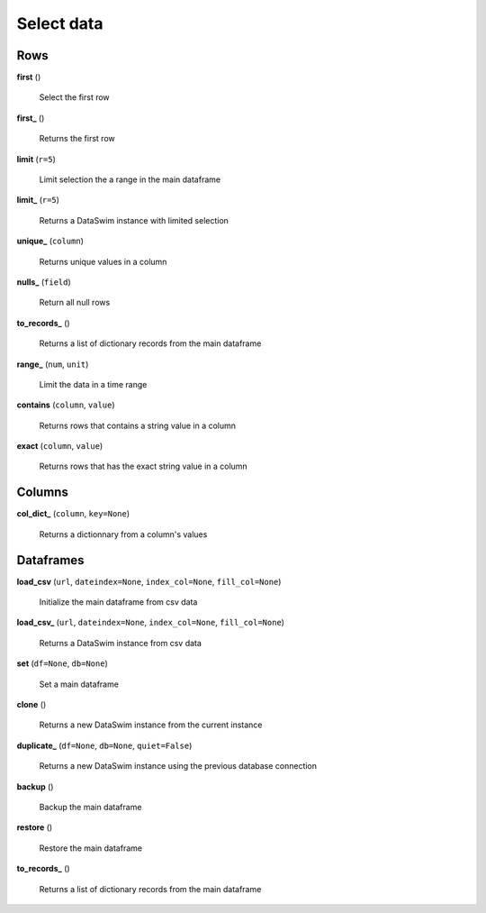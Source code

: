 Select data
===========

Rows
----

**first** ()

    Select the first row
    
**first_** ()

    Returns the first row
    
**limit** (``r=5``)

    Limit selection the a range in the main dataframe
    
**limit_** (``r=5``)

    Returns a DataSwim instance with limited selection
    
**unique_** (``column``)

    Returns unique values in a column
    
**nulls_** (``field``)

    Return all null rows
    
**to_records_** ()

    Returns a list of dictionary records from the main dataframe
    
**range_** (``num``, ``unit``)

    Limit the data in a time range
    
**contains** (``column``, ``value``)

    Returns rows that contains a string value in a column
    
**exact** (``column``, ``value``)

    Returns rows that has the exact string value in a column
    
Columns
-------

**col_dict_** (``column``, ``key=None``)

    Returns a dictionnary from a column's values
    
Dataframes
----------

**load_csv** (``url``, ``dateindex=None``, ``index_col=None``, ``fill_col=None``)

    Initialize the main dataframe from csv data
    
**load_csv_** (``url``, ``dateindex=None``, ``index_col=None``, ``fill_col=None``)

    Returns a DataSwim instance from csv data
    
**set** (``df=None``, ``db=None``)

    Set a main dataframe
    
**clone** ()

    Returns a new DataSwim instance from the current instance
    
**duplicate_** (``df=None``, ``db=None``, ``quiet=False``)

    Returns a new DataSwim instance using the previous database connection
    
**backup** ()

    Backup the main dataframe
    
**restore** ()

    Restore the main dataframe
    
**to_records_** ()

    Returns a list of dictionary records from the main dataframe

 